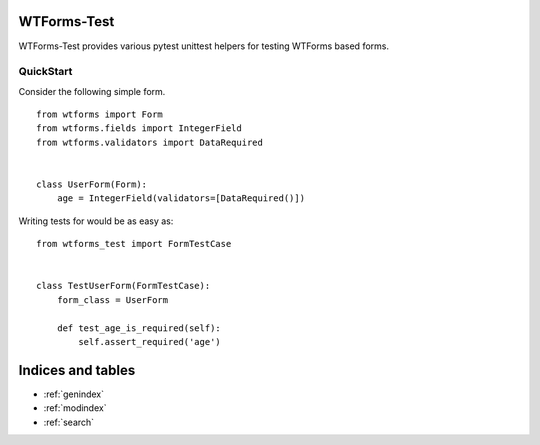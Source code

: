 WTForms-Test
============

WTForms-Test provides various pytest unittest helpers for testing WTForms based forms.

QuickStart
----------

Consider the following simple form.

::

    from wtforms import Form
    from wtforms.fields import IntegerField
    from wtforms.validators import DataRequired


    class UserForm(Form):
        age = IntegerField(validators=[DataRequired()])


Writing tests for would be as easy as: ::

    from wtforms_test import FormTestCase


    class TestUserForm(FormTestCase):
        form_class = UserForm

        def test_age_is_required(self):
            self.assert_required('age')


Indices and tables
==================

* :ref:`genindex`
* :ref:`modindex`
* :ref:`search`

